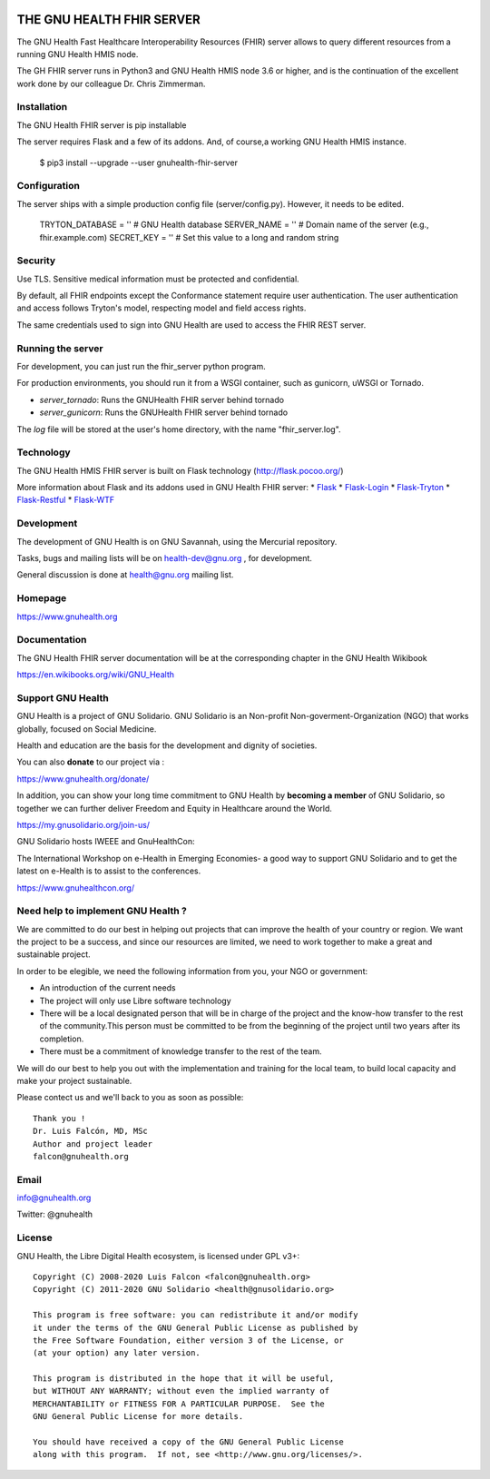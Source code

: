.. image:: https://www.gnuhealth.org/downloads/artwork/logos/gnu-health-HL7-FHIR.png

THE GNU HEALTH FHIR SERVER
==========================

The GNU Health Fast Healthcare Interoperability Resources (FHIR) server allows 
to query different resources from a  running GNU Health HMIS node.

The GH FHIR server runs in Python3 and GNU Health HMIS node 3.6 or higher, 
and is the continuation of the excellent work done by our colleague 
Dr. Chris Zimmerman.


Installation
------------

The GNU Health FHIR server is pip installable

The server requires Flask and a few of its addons. And, of course,a working 
GNU Health HMIS instance. 

  $ pip3 install --upgrade --user gnuhealth-fhir-server


Configuration
-------------

The server ships with a simple production config file (server/config.py). However, 
it needs to be edited.

    TRYTON_DATABASE = ''    # GNU Health database
    SERVER_NAME = ''        # Domain name of the server (e.g., fhir.example.com)
    SECRET_KEY = ''         # Set this value to a long and random string


Security
--------

Use TLS. Sensitive medical information must be protected and confidential.

By default, all FHIR endpoints except the Conformance statement require user 
authentication. The user authentication and access follows Tryton's model, 
respecting model and field access rights.

The same credentials used to sign into GNU Health are used to access the 
FHIR REST server.


Running the server
------------------

For development, you can just run the fhir_server python program.

For production environments, you should run it from a WSGI container,
such as gunicorn, uWSGI or Tornado.

* *server_tornado*: Runs the GNUHealth FHIR server behind tornado
* *server_gunicorn*: Runs the GNUHealth FHIR server behind tornado

The *log* file will be stored at the user's home directory, with the name
"fhir_server.log".

Technology
----------
The GNU Health HMIS FHIR server is built on Flask technology 
(http://flask.pocoo.org/)

More information about Flask and its addons used in GNU Health FHIR server:
* `Flask <https://flask.pocoo.org/>`_
* `Flask-Login <https://flask-login.readthedocs.org/en/latest/>`_
* `Flask-Tryton <https://pypi.org/project/flask-tryton/>`_
* `Flask-Restful <http://flask-restful.readthedocs.org/en/latest/quickstart.html>`_
* `Flask-WTF <https://flask-wtf.readthedocs.org/en/latest/>`_


Development
-----------
The development of GNU Health is on GNU Savannah, using the Mercurial repository.

Tasks, bugs and mailing lists will be on health-dev@gnu.org , for development.

General discussion is done at health@gnu.org mailing list.


Homepage
--------
https://www.gnuhealth.org


Documentation
-------------
The GNU Health FHIR server documentation will be at the corresponding
chapter in the GNU Health Wikibook

https://en.wikibooks.org/wiki/GNU_Health


Support GNU Health
-------------------

GNU Health is a project of GNU Solidario. GNU Solidario is an Non-profit
Non-goverment-Organization (NGO) that works globally, focused on Social Medicine.

Health and education are the basis for the development and dignity of societies.

You can also **donate** to our project via :

https://www.gnuhealth.org/donate/

In addition, you can show your long time commitment to GNU Health by
**becoming a member** of GNU Solidario, so together we can further
deliver Freedom and Equity in Healthcare around the World.

https://my.gnusolidario.org/join-us/

GNU Solidario hosts IWEEE and GnuHealthCon:

The International Workshop on e-Health in Emerging Economies- a good way to
support GNU Solidario and to get the latest on e-Health is to assist
to the conferences.

https://www.gnuhealthcon.org/


Need help to implement GNU Health ?
-----------------------------------

We are committed to do our best in helping out projects that can improve
the health of your country or region. We want the project to be a success,
and since our resources are limited, we need to work together to make a great
and sustainable project.

In order to be elegible, we need the following information from you,
your NGO or government:

* An introduction of the current needs
* The project will only use Libre software technology
* There will be a local designated person that will be in charge of  the project 
  and the know-how transfer to the rest of the community.This person must be 
  committed to be from the beginning of the project until two years after its
  completion.
* There must be a commitment of knowledge transfer to the rest of the team.

We will do our best to help you out with the implementation and training
for the local team, to build local capacity and make your project sustainable.

Please contect us and we'll back to you as soon as possible::

 Thank you !
 Dr. Luis Falcón, MD, MSc
 Author and project leader
 falcon@gnuhealth.org


Email
-----
info@gnuhealth.org

Twitter: @gnuhealth

License
--------

GNU Health, the Libre Digital Health ecosystem, is licensed under GPL v3+::

 Copyright (C) 2008-2020 Luis Falcon <falcon@gnuhealth.org>
 Copyright (C) 2011-2020 GNU Solidario <health@gnusolidario.org>

 This program is free software: you can redistribute it and/or modify
 it under the terms of the GNU General Public License as published by
 the Free Software Foundation, either version 3 of the License, or
 (at your option) any later version.

 This program is distributed in the hope that it will be useful,
 but WITHOUT ANY WARRANTY; without even the implied warranty of
 MERCHANTABILITY or FITNESS FOR A PARTICULAR PURPOSE.  See the
 GNU General Public License for more details.

 You should have received a copy of the GNU General Public License
 along with this program.  If not, see <http://www.gnu.org/licenses/>.


